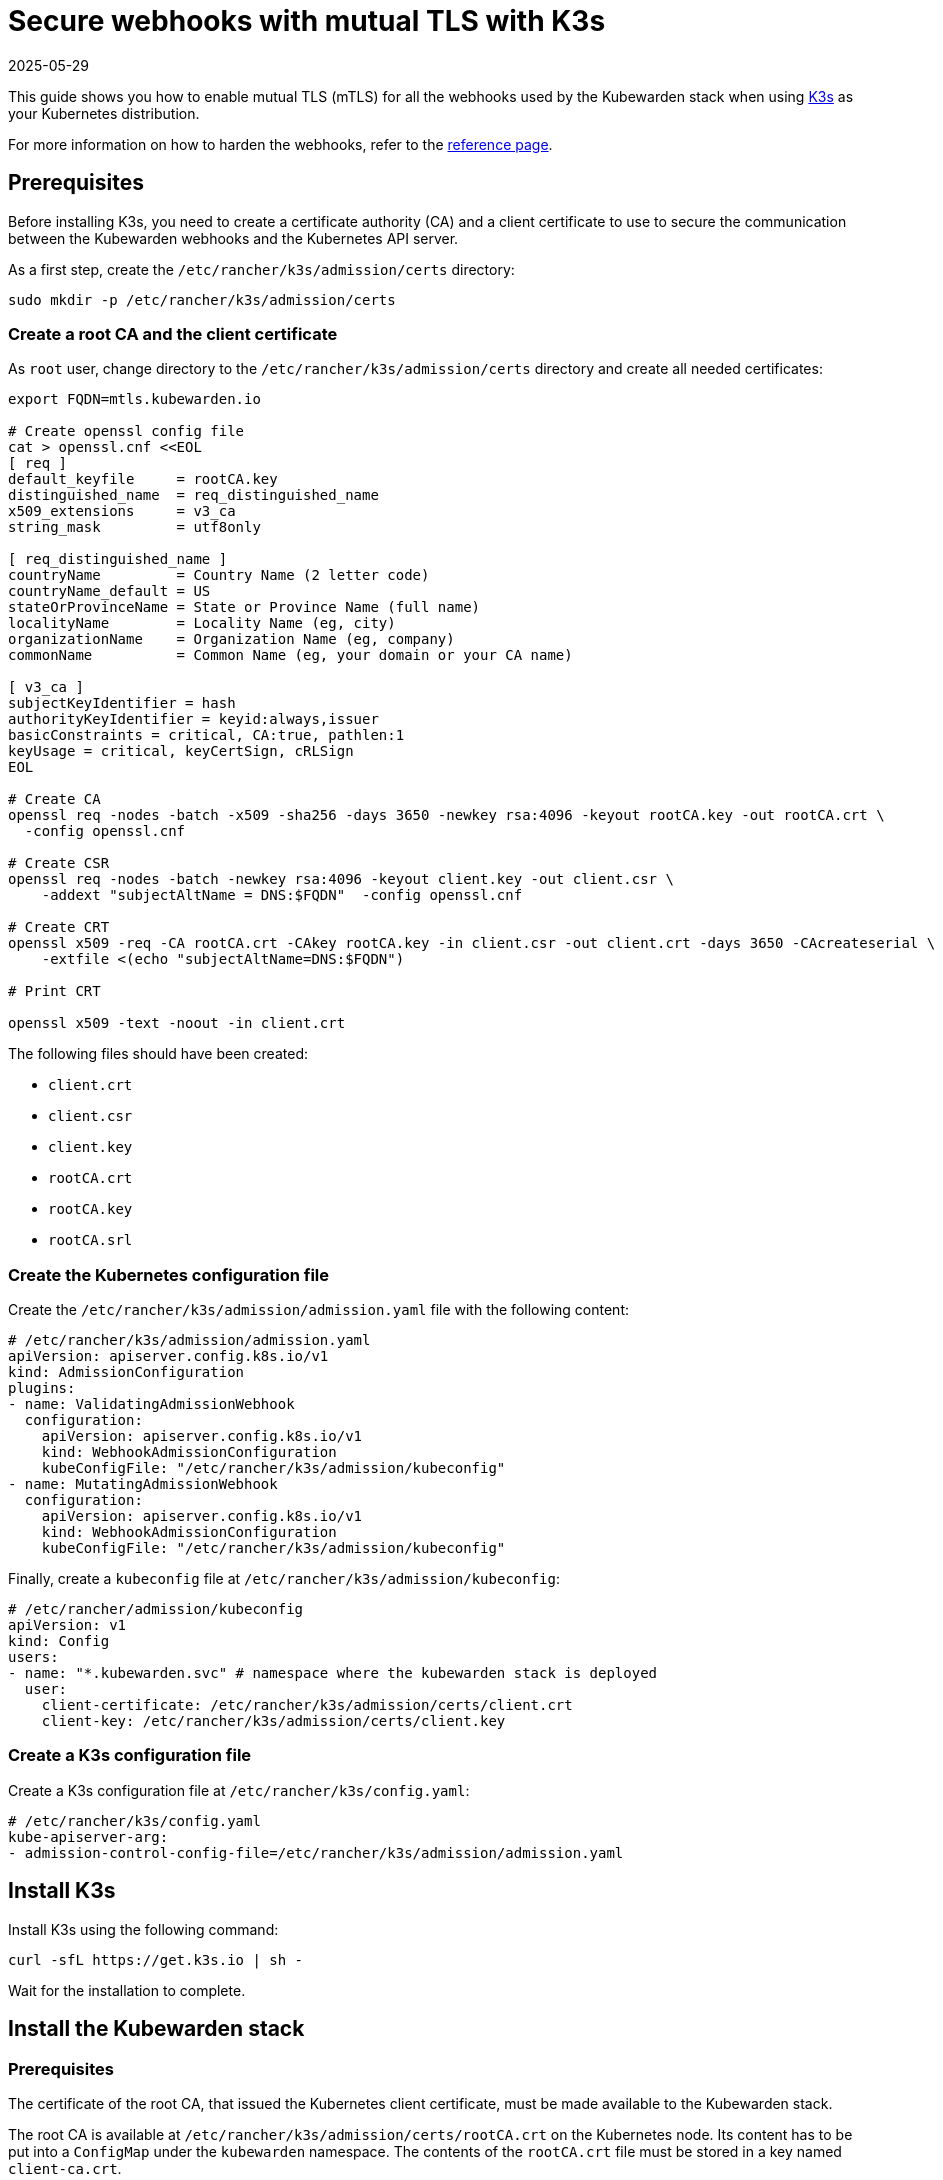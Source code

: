 = Secure webhooks with mutual TLS with K3s
:revdate: 2025-05-29
:page-revdate: {revdate}
:sidebar_label: Enable mTLS with K3s
:description: Harden the webhook configuration.
:keywords: kubewarden, kubernetes, security
:doc-persona: kubewarden-operator, kubewarden-integrator
:doc-type: howto
:doc-topic: operator-manual, security

This guide shows you how to enable mutual TLS (mTLS) for all the webhooks used
by the Kubewarden stack when using https://k3s.io/[K3s] as your Kubernetes
distribution.

For more information on how to harden the webhooks, refer to the
xref:/reference/security-hardening/webhooks-hardening.adoc[reference page].

== Prerequisites

Before installing K3s, you need to create a certificate authority (CA) and a
client certificate to use to secure the communication between the Kubewarden
webhooks and the Kubernetes API server.

As a first step, create the `/etc/rancher/k3s/admission/certs` directory:

[source,console]
----
sudo mkdir -p /etc/rancher/k3s/admission/certs
----

=== Create a root CA and the client certificate

As `root` user, change directory to the `/etc/rancher/k3s/admission/certs`
directory and create all needed certificates:

[source,console]
----
export FQDN=mtls.kubewarden.io

# Create openssl config file
cat > openssl.cnf <<EOL
[ req ]
default_keyfile     = rootCA.key
distinguished_name  = req_distinguished_name
x509_extensions     = v3_ca
string_mask         = utf8only

[ req_distinguished_name ]
countryName         = Country Name (2 letter code)
countryName_default = US
stateOrProvinceName = State or Province Name (full name)
localityName        = Locality Name (eg, city)
organizationName    = Organization Name (eg, company)
commonName          = Common Name (eg, your domain or your CA name)

[ v3_ca ]
subjectKeyIdentifier = hash
authorityKeyIdentifier = keyid:always,issuer
basicConstraints = critical, CA:true, pathlen:1
keyUsage = critical, keyCertSign, cRLSign
EOL

# Create CA
openssl req -nodes -batch -x509 -sha256 -days 3650 -newkey rsa:4096 -keyout rootCA.key -out rootCA.crt \
  -config openssl.cnf

# Create CSR
openssl req -nodes -batch -newkey rsa:4096 -keyout client.key -out client.csr \
    -addext "subjectAltName = DNS:$FQDN"  -config openssl.cnf

# Create CRT
openssl x509 -req -CA rootCA.crt -CAkey rootCA.key -in client.csr -out client.crt -days 3650 -CAcreateserial \
    -extfile <(echo "subjectAltName=DNS:$FQDN")

# Print CRT

openssl x509 -text -noout -in client.crt
----

The following files should have been created:

* `client.crt`
* `client.csr`
* `client.key`
* `rootCA.crt`
* `rootCA.key`
* `rootCA.srl`

=== Create the Kubernetes configuration file

Create the `/etc/rancher/k3s/admission/admission.yaml` file with the following content:

[source,yaml]
----
# /etc/rancher/k3s/admission/admission.yaml
apiVersion: apiserver.config.k8s.io/v1
kind: AdmissionConfiguration
plugins:
- name: ValidatingAdmissionWebhook
  configuration:
    apiVersion: apiserver.config.k8s.io/v1
    kind: WebhookAdmissionConfiguration
    kubeConfigFile: "/etc/rancher/k3s/admission/kubeconfig"
- name: MutatingAdmissionWebhook
  configuration:
    apiVersion: apiserver.config.k8s.io/v1
    kind: WebhookAdmissionConfiguration
    kubeConfigFile: "/etc/rancher/k3s/admission/kubeconfig"
----

Finally, create a `kubeconfig` file at `/etc/rancher/k3s/admission/kubeconfig`:

[source,yaml]
----
# /etc/rancher/admission/kubeconfig
apiVersion: v1
kind: Config
users:
- name: "*.kubewarden.svc" # namespace where the kubewarden stack is deployed
  user:
    client-certificate: /etc/rancher/k3s/admission/certs/client.crt
    client-key: /etc/rancher/k3s/admission/certs/client.key
----

=== Create a K3s configuration file

Create a K3s configuration file at `/etc/rancher/k3s/config.yaml`:

[source,yaml]
----
# /etc/rancher/k3s/config.yaml
kube-apiserver-arg:
- admission-control-config-file=/etc/rancher/k3s/admission/admission.yaml
----

== Install K3s

Install K3s using the following command:

[source,console]
----
curl -sfL https://get.k3s.io | sh -
----

Wait for the installation to complete.

== Install the Kubewarden stack

=== Prerequisites

The certificate of the root CA, that issued the Kubernetes client certificate,
must be made available to the Kubewarden stack.

The root CA is available at `/etc/rancher/k3s/admission/certs/rootCA.crt` on
the Kubernetes node. Its content has to be put into a `ConfigMap` under the
`kubewarden` namespace. The contents of the `rootCA.crt` file must be stored in
a key named `client-ca.crt`.

First, create the `kubewarden` namespace:

[source,console]
----
kubectl create namespace kubewarden
----

Then create the `ConfigMap` in it. The following command, run on the Kubernetes
node, does that:

[source,console]
----
kubectl create configmap -n kubewarden api-server-mtls \
    --from-file=client-ca.crt=/etc/rancher/k3s/admission/certs/rootCA.crt
----

The resulting `ConfigMap` is named `api-server-mtls`.

=== Install the Kubewarden stack

Install the Kubewarden stack as described in the
xref:/quick-start.adoc[quickstart guide]. Follow all the steps, but when
installing the `kubewarden-controller` Helm chart, make sure to enable the
following values:

* `mTLS.enable`: must be set to `true`.
* `mTLS.configMapName`: must be set to the name of the `ConfigMap` that was
  previously created.

Given the `ConfigMap` was named `api-server-mtls`, the Helm command to install
the `kubewarden-controller` is:

[source,console]
----
helm install --wait -n kubewarden kubewarden-controller kubewarden/kubewarden-controller \
    --set mTLS.enable=true \
    --set mTLS.configMapName=api-server-mtls
----

Once this command finishes, the Kubewarden stack is installed and its webhooks
are secured with mTLS.